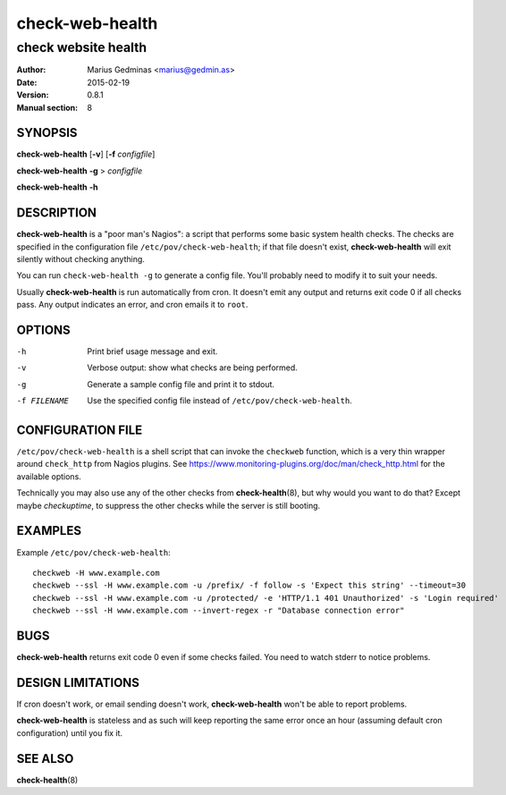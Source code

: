 ================
check-web-health
================

--------------------
check website health
--------------------

:Author: Marius Gedminas <marius@gedmin.as>
:Date: 2015-02-19
:Version: 0.8.1
:Manual section: 8


SYNOPSIS
========

**check-web-health** [**-v**] [**-f** *configfile*]

**check-web-health** **-g** > *configfile*

**check-web-health** **-h**


DESCRIPTION
===========

**check-web-health** is a "poor man's Nagios": a script that performs some
basic system health checks.  The checks are specified in the configuration
file ``/etc/pov/check-web-health``; if that file doesn't exist,
**check-web-health** will exit silently without checking anything.

You can run ``check-web-health -g`` to generate a config file.  You'll probably
need to modify it to suit your needs.

Usually **check-web-health** is run automatically from cron.  It doesn't
emit any output and returns exit code 0 if all checks pass.  Any output
indicates an error, and cron emails it to ``root``.


OPTIONS
=======

-h           Print brief usage message and exit.
-v           Verbose output: show what checks are being performed.
-g           Generate a sample config file and print it to stdout.
-f FILENAME  Use the specified config file instead of ``/etc/pov/check-web-health``.


CONFIGURATION FILE
==================

``/etc/pov/check-web-health`` is a shell script that can invoke the
``checkweb`` function, which is a very thin wrapper around ``check_http``
from Nagios plugins.  See
https://www.monitoring-plugins.org/doc/man/check_http.html for the
available options.

Technically you may also use any of the other checks from **check-health**\ (8),
but why would you want to do that?  Except maybe `checkuptime`, to suppress the other
checks while the server is still booting.


EXAMPLES
========

Example ``/etc/pov/check-web-health``::

    checkweb -H www.example.com
    checkweb --ssl -H www.example.com -u /prefix/ -f follow -s 'Expect this string' --timeout=30
    checkweb --ssl -H www.example.com -u /protected/ -e 'HTTP/1.1 401 Unauthorized' -s 'Login required'
    checkweb --ssl -H www.example.com --invert-regex -r "Database connection error"


BUGS
====

**check-web-health** returns exit code 0 even if some checks failed.  You need
to watch stderr to notice problems.


DESIGN LIMITATIONS
==================

If cron doesn't work, or email sending doesn't work, **check-web-health**
won't be able to report problems.

**check-web-health** is stateless and as such will keep reporting the same
error once an hour (assuming default cron configuration) until you fix it.


SEE ALSO
========

**check-health**\ (8)
